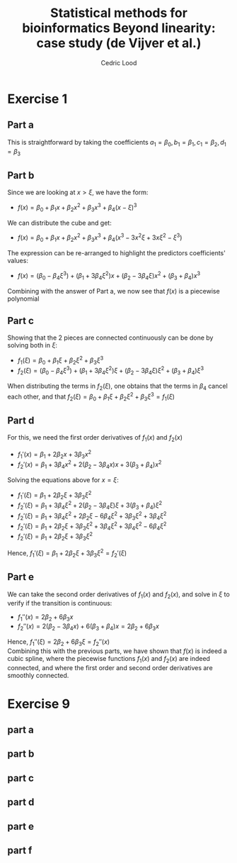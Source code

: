 #+TITLE: Statistical methods for bioinformatics \linebreak Beyond linearity: case study (de Vijver et al.)
#+AUTHOR: Cedric Lood
#+LATEX_CLASS: article
#+LATEX_CLASS_OPTIONS: [11pt, a4paper]
#+LATEX_HEADER: \usepackage[utf8]{inputenc}
#+LATEX_HEADER: \usepackage[english]{babel}
#+LATEX_HEADER: \usepackage{graphicx}
#+LATEX_HEADER: \usepackage[left=2.35cm, right=3.35cm, top=3.35cm, bottom=3.0cm]{geometry}
#+LATEX_HEADER: \usepackage{titling}

#+BEGIN_LaTeX
\graphicspath{ {figures/} }
\setlength{\droptitle}{-5em} 
\setlength{\parindent}{0cm}
#+END_LaTeX
#+OPTIONS: LaTeX:dvipng, toc:nil

* Exercise 1
** Part a
This is straightforward by taking the coefficients $a_1=\beta_0,
b_1=\beta_1, c_1=\beta_2, d_1=\beta_3$
** Part b
Since we are looking at $x>\xi$, we have the form:

- $f(x)=\beta_0 + \beta_1 x + \beta_2 x^2 + \beta_3 x^3 + \beta_4 (x - \xi)^3$

We can distribute the cube and get:

- $f(x)=\beta_0 + \beta_1 x + \beta_2 x^2 + \beta_3 x^3 + \beta_4 (x^3 - 3 x^2 \xi + 3 x \xi^2 - \xi^3)$

The expression can be re-arranged to highlight the predictors
coefficients' values:
 
- $f(x)=(\beta_0 - \beta_4 \xi^3) + (\beta_1 + 3 \beta_4 \xi^2) x +(\beta_2 - 3 \beta_4 \xi) x^2 + (\beta_3 + \beta_4) x^3$

Combining with the answer of Part a, we now see that $f(x)$ is a
piecewise polynomial
** Part c

Showing that the 2 pieces are connected continuously can be done by
solving both in $\xi$:

- $f_1(\xi)=\beta_0 + \beta_1 \xi + \beta_2 \xi^2 + \beta_3 \xi^3$
- $f_2(\xi)=(\beta_0 - \beta_4 \xi^3) + (\beta_1 + 3 \beta_4 \xi^2) \xi  +(\beta_2 - 3 \beta_4 \xi) \xi^2 + (\beta_3 + \beta_4) \xi^3$

When distributing the terms in $f_2(\xi)$, one obtains that the terms
in $\beta_4$ cancel each other, and that $f_2(\xi)=\beta_0 + \beta_1 \xi + \beta_2 \xi^2 + \beta_3 \xi^3=f_1(\xi)$
** Part d
For this, we need the first order derivatives of $f_1(x)$ and $f_2(x)$
- $f_1'(x)=\beta_1 + 2\beta_2 x + 3\beta_3 x^2$
- $f_2'(x)=\beta_1 + 3 \beta_4 x^2 + 2 (\beta_2 - 3 \beta_4 x) x + 3 (\beta_3 + \beta_4) x^2$

Solving the equations above for $x=\xi$:

- $f_1'(\xi)=\beta_1 + 2\beta_2 \xi + 3\beta_3 \xi^2$
- $f_2'(\xi) = \beta_1 + 3\beta_4 \xi^2 + 2(\beta_2 - 3\beta_4 \xi) \xi + 3(\beta_3 + \beta_4) \xi^2$
- $f_2'(\xi) = \beta_1 + 3\beta_4 \xi^2 + 2\beta_2 \xi - 6\beta_4 \xi^2 + 3\beta_3 \xi^2 + 3\beta_4 \xi^2$
- $f_2'(\xi) = \beta_1 + 2\beta_2 \xi + 3\beta_3 \xi^2 + 3\beta_4 \xi^2 + 3\beta_4 \xi^2 - 6\beta_4 \xi^2$
- $f_2'(\xi) = \beta_1 + 2\beta_2 \xi + 3\beta_3 \xi^2$

Hence, $f_1'(\xi)=\beta_1 + 2\beta_2 \xi + 3\beta_3 \xi^2=f_2'(\xi)$
** Part e
We can take the second order derivatives of $f_1(x)$ and $f_2(x)$,
and solve in $\xi$ to verify if the transition is continuous:

- $f_1''(x) = 2\beta_2 + 6\beta_3 x$
- $f_2''(x) = 2(\beta_2 - 3\beta_4 x) + 6(\beta_3 + \beta_4) x = 2\beta_2 + 6\beta_3 x$

Hence, $f_1''(\xi) = 2\beta_2 + 6\beta_3 \xi=f_2''(x)$ \\

Combining this with the previous parts, we have shown that $f(x)$ is
indeed a cubic spline, where the piecewise functions $f_1(x)$ and
$f_2(x)$ are indeed connected, and where the first order and second
order derivatives are smoothly connected.

* Exercise 9
** part a
** part b
** part c
** part d
** part e
** part f
* templates                                                        :noexport:

#+BEGIN_SRC R
#+END_SRC

#+BEGIN_EXAMPLE
#+END_EXAMPLE

#+BEGIN_LaTeX
\includegraphics[scale=0.4]{graph.pdf}
#+END_LaTeX

